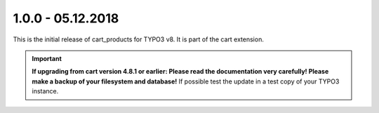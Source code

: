 .. ==================================================
.. FOR YOUR INFORMATION
.. --------------------------------------------------
.. -*- coding: utf-8 -*- with BOM.

1.0.0 - 05.12.2018
------------------

This is the initial release of cart_products for TYPO3 v8. It is part of the cart extension.

.. IMPORTANT::
   **If upgrading from cart version 4.8.1 or earlier: Please read the documentation very carefully! Please make a backup of your filesystem and database!** If possible test the update in a test copy of your TYPO3 instance.